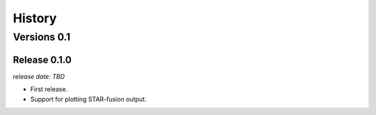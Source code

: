 .. :changelog:

History
=======

Versions 0.1
------------

Release 0.1.0
^^^^^^^^^^^^^

`release date: TBD`

* First release.
* Support for plotting STAR-fusion output.
